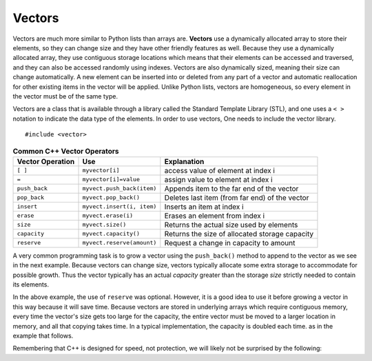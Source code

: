 ..  Copyright (C)  Jan Pearce
    This work is licensed under the Creative Commons Attribution-NonCommercial-ShareAlike
    4.0 International License. To view a copy of this license, visit http://creativecommons.org/licenses/by-nc-sa/4.0/.

Vectors
-------

Vectors are much more similar to Python lists than arrays are.
**Vectors** use a dynamically allocated array to store their elements,
so they can change size and they have other friendly features as well.
Because they use a dynamically allocated array, they use contiguous storage locations
which means that their elements can be accessed and traversed, and they
can also be accessed randomly using indexes.
Vectors are also dynamically sized, meaning their size can change automatically.
A new element can be inserted into or deleted from any part of a vector
and automatic reallocation for other existing items in the vector will be applied.
Unlike Python lists, vectors are homogeneous, so every element in the vector must be of the same type.

Vectors are a class that is available through a library called the Standard Template Library (STL), and one uses a ``< >``
notation to indicate the data type of the elements. In order to use vectors, One
needs to include the vector library.

::

    #include <vector>


.. _tbl_vectorbasics:

.. table:: **Common C++ Vector Operators**


    ===================== ============================= ====================================================
     **Vector Operation**                       **Use**                                      **Explanation**
    ===================== ============================= ====================================================
                  ``[ ]``               ``myvector[i]``                   access value of element at index i
                    ``=``         ``myvector[i]=value``                   assign value to element at index i
            ``push_back``    ``myvect.push_back(item)``            Appends item to the far end of the vector
             ``pop_back``         ``myvect.pop_back()``      Deletes last item (from  far end) of the vector
               ``insert``    ``myvect.insert(i, item)``                           Inserts an item at index i
                ``erase``           ``myvect.erase(i)``                       Erases an element from index i
                 ``size``             ``myvect.size()``             Returns the actual size used by elements
             ``capacity``         ``myvect.capacity()``       Returns the size of allocated storage capacity
              ``reserve``    ``myvect.reserve(amount)``               Request a change in capacity to amount
    ===================== ============================= ====================================================


A very common programming task is to grow a vector using the ``push_back()`` method to append to the vector
as we see in the next example.
Because vectors can change size, vectors typically allocate some extra storage to accommodate for possible growth.
Thus the vector typically has an actual *capacity* greater than the storage *size* strictly needed to contain its elements.


.. tabbed:: intro_vector

  .. tab:: C++

    .. activecode:: introvector_cpp
        :caption: Using a vector in C++
        :language: cpp

        #include <iostream>
        #include <vector>
        using namespace std;

        int main(){

            vector<int> intvector;
            intvector.reserve(50);

            for (int i=0; i<50; i++){
                intvector.push_back(i*i);
                cout << intvector[i] << endl;
            }
            return 0;
        }

  .. tab:: Python

    .. activecode:: introvector_py
        :caption: Using a Python list

        def main():
            intlist=[]
            for i in range(50):
                intlist.append(i*i)
                print(intlist[i])

        main()


In the above example, the use of ``reserve`` was optional. However, it is a good
idea to use it before growing a vector in this way because it will save time.
Because vectors are stored in underlying arrays which require contiguous memory,
every time the vector's size gets too large for the capacity, the entire vector must
be moved to a larger location in memory, and all that copying takes time.
In a typical implementation, the capacity is doubled each time. as in the
example that follows.


.. activecode:: vector_no_reserve_cpp
    :caption: With use of ``reserve``
    :language: cpp

    #include <iostream>
    #include <vector>
    using namespace std;

    int main(){

        vector<int> intvector;
        // without intvector.reserve(50);

        for (int i=0; i<50; i++){
            intvector.push_back(i*i);
            cout << intvector[i] << endl;
            cout << "capacity: " << intvector.capacity() << endl;
        }
        return 0;
    }


Remembering that C++ is designed for speed, not protection,
we will likely not be surprised by the following:

.. tabbed:: vector_errors

  .. tab:: C++

    .. activecode:: vector_errors_cpp
        :caption: Vectors out of bounds
        :language: cpp

        #include <iostream>
        #include <vector>
        using namespace std;

        int main(){

            vector<int> intvector;
            intvector.reserve(10);

            for (int i=0; i<10; i++){
                intvector.push_back(i);
            }

            for (int i=0; i<=10; i++){
                cout << "intvector[" << i << "]="<<intvector[i] << endl;
            }

            return 0;
        }

  .. tab:: Python

    .. activecode:: vector_errors_py
        :caption: Python list out of bounds

        def main():
            intlist=[]
            for i in range(10):
                intlist.append(i)

            for i in range(11):
                print("intlist[" + str(i) + "]=" + str(intlist[i]))

        main()



.. mchoice:: mc_array_vector
   :answer_a: Vectors can change size.
   :answer_b: Vectors offer all of the features and protections of Python lists
   :answer_c: Vectors don't use contiguous memory, so elements can be inserted.
   :answer_d: more than one of the above
   :answer_e: none of the above
   :correct: a
   :feedback_a: Right! Good job!
   :feedback_b: Not all of the protections of lists are offered by vectors; one can still iterate off of either end.
   :feedback_c: No. Although elements can be inserted in vectors, they do require contiguous memory.
   :feedback_d: No. Only one of the above is correct.
   :feedback_e: One of the above is indeed correct.

   Which of the following is the biggest difference between a C++ array and a C++ vector?


.. mchoice:: mc_vector1
   :answer_a: Nothing. It is completely optional.
   :answer_b: Using it will save time if you know the maximum size needed.
   :answer_c: It is required so memory can be allocated.
   :answer_d: none of the above
   :correct: b
   :feedback_a: It is optional but it does serve a purpose. Try again.
   :feedback_b: Right!
   :feedback_c: It is not required.
   :feedback_d: One of the above is indeed correct.

   What good is the ``reserve`` method in a vector?
